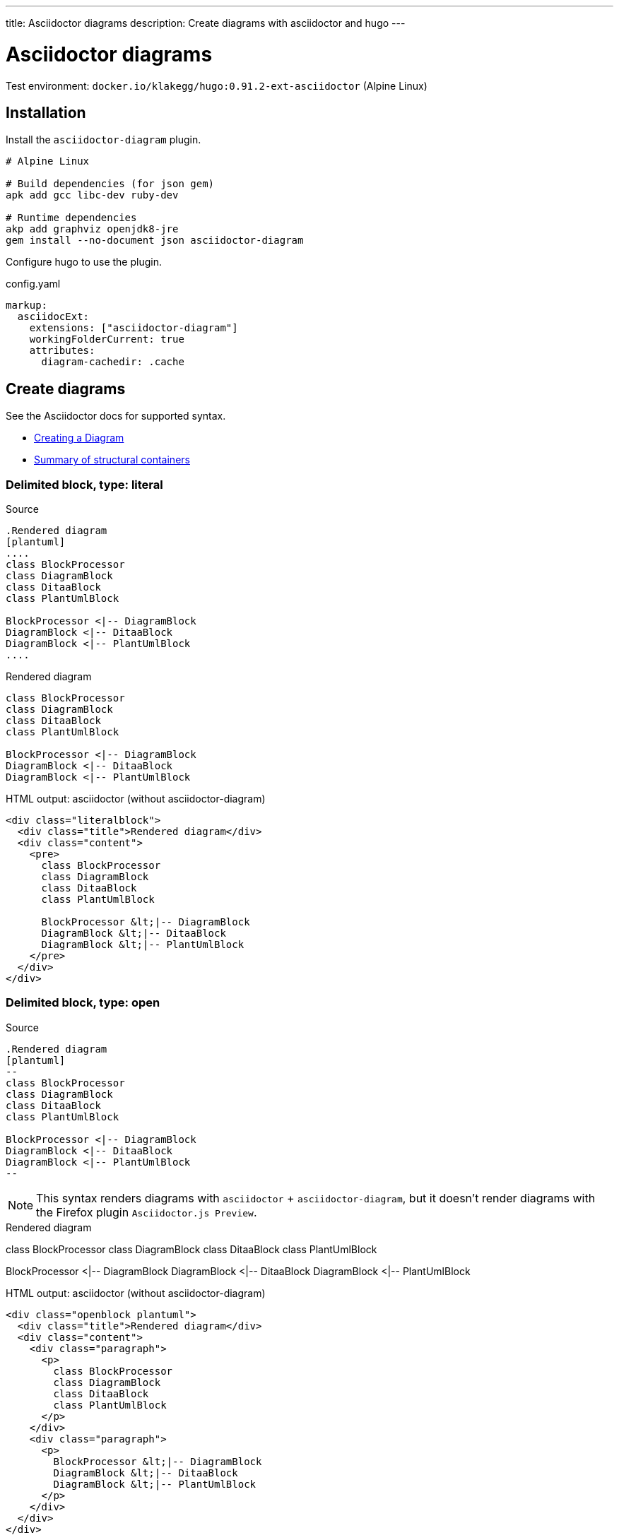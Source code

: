 ---
title: Asciidoctor diagrams
description: Create diagrams with asciidoctor and hugo
---


= Asciidoctor diagrams
:toc: left


Test environment: `docker.io/klakegg/hugo:0.91.2-ext-asciidoctor` (Alpine Linux)


== Installation

Install the `asciidoctor-diagram` plugin.

----
# Alpine Linux

# Build dependencies (for json gem)
apk add gcc libc-dev ruby-dev

# Runtime dependencies
akp add graphviz openjdk8-jre
gem install --no-document json asciidoctor-diagram
----

Configure hugo to use the plugin.

.config.yaml
----
markup:
  asciidocExt:
    extensions: ["asciidoctor-diagram"]
    workingFolderCurrent: true
    attributes:
      diagram-cachedir: .cache
----



== Create diagrams

See the Asciidoctor docs for supported syntax.

- https://docs.asciidoctor.org/diagram-extension/latest/#creating-a-diagram[Creating a Diagram]
- https://docs.asciidoctor.org/asciidoc/latest/blocks/delimited/#summary-of-structural-containers[Summary of structural containers]

=== Delimited block, type: literal

.Source
----
.Rendered diagram
[plantuml]
....
class BlockProcessor
class DiagramBlock
class DitaaBlock
class PlantUmlBlock

BlockProcessor <|-- DiagramBlock
DiagramBlock <|-- DitaaBlock
DiagramBlock <|-- PlantUmlBlock
....
----

.Rendered diagram
[plantuml]
....
class BlockProcessor
class DiagramBlock
class DitaaBlock
class PlantUmlBlock

BlockProcessor <|-- DiagramBlock
DiagramBlock <|-- DitaaBlock
DiagramBlock <|-- PlantUmlBlock
....

.HTML output: asciidoctor (without asciidoctor-diagram)
----
<div class="literalblock">
  <div class="title">Rendered diagram</div>
  <div class="content">
    <pre>
      class BlockProcessor
      class DiagramBlock
      class DitaaBlock
      class PlantUmlBlock

      BlockProcessor &lt;|-- DiagramBlock
      DiagramBlock &lt;|-- DitaaBlock
      DiagramBlock &lt;|-- PlantUmlBlock
    </pre>
  </div>
</div>
----




=== Delimited block, type: open

.Source
----
.Rendered diagram
[plantuml]
--
class BlockProcessor
class DiagramBlock
class DitaaBlock
class PlantUmlBlock

BlockProcessor <|-- DiagramBlock
DiagramBlock <|-- DitaaBlock
DiagramBlock <|-- PlantUmlBlock
--
----

NOTE: This syntax renders diagrams with `asciidoctor` + `asciidoctor-diagram`, but it doesn't render diagrams with the Firefox plugin `Asciidoctor.js Preview`.

.Rendered diagram
[plantuml]
--
class BlockProcessor
class DiagramBlock
class DitaaBlock
class PlantUmlBlock

BlockProcessor <|-- DiagramBlock
DiagramBlock <|-- DitaaBlock
DiagramBlock <|-- PlantUmlBlock
--


.HTML output: asciidoctor (without asciidoctor-diagram)
----
<div class="openblock plantuml">
  <div class="title">Rendered diagram</div>
  <div class="content">
    <div class="paragraph">
      <p>
        class BlockProcessor
        class DiagramBlock
        class DitaaBlock
        class PlantUmlBlock
      </p>
    </div>
    <div class="paragraph">
      <p>
        BlockProcessor &lt;|-- DiagramBlock
        DiagramBlock &lt;|-- DitaaBlock
        DiagramBlock &lt;|-- PlantUmlBlock
      </p>
    </div>
  </div>
</div>
----


=== Delimited block, type: listing

.Source
-----
.Rendered diagram
[plantuml]
----
class BlockProcessor
class DiagramBlock
class DitaaBlock
class PlantUmlBlock

BlockProcessor <|-- DiagramBlock
DiagramBlock <|-- DitaaBlock
DiagramBlock <|-- PlantUmlBlock
----
-----

.Rendered diagram
[plantuml]
----
class BlockProcessor
class DiagramBlock
class DitaaBlock
class PlantUmlBlock

BlockProcessor <|-- DiagramBlock
DiagramBlock <|-- DitaaBlock
DiagramBlock <|-- PlantUmlBlock
----

.HTML output: asciidoctor (without asciidoctor-diagram)
----
<div class="listingblock">
  <div class="title">Rendered diagram</div>
  <div class="content">
    <pre>
      class BlockProcessor
      class DiagramBlock
      class DitaaBlock
      class PlantUmlBlock

      BlockProcessor &lt;|-- DiagramBlock
      DiagramBlock &lt;|-- DitaaBlock
      DiagramBlock &lt;|-- PlantUmlBlock
    </pre>
  </div>
</div>
----

=== Delimited block, type listing + source

.Source
-----
.Rendered diagram
[source, plantuml]
----
class BlockProcessor
class DiagramBlock
class DitaaBlock
class PlantUmlBlock

BlockProcessor <|-- DiagramBlock
DiagramBlock <|-- DitaaBlock
DiagramBlock <|-- PlantUmlBlock
----
-----

[NOTE]
====
This syntax renders diagrams with https://www.docsy.dev/[Docsy's] PlantUML plugin, but it doesn't render diagrams with `asciidoctor` + `asciidoctor-diagram`.

Docsy is a hugo theme for creating documentation sites.

.config.yaml
----
params:
  plantuml:
    enable: true
----

====


.Rendered diagram
[source, plantuml]
----
class BlockProcessor
class DiagramBlock
class DitaaBlock
class PlantUmlBlock

BlockProcessor <|-- DiagramBlock
DiagramBlock <|-- DitaaBlock
DiagramBlock <|-- PlantUmlBlock
----


.HTML output: asciidoctor (without asciidoctor-diagram)
----
<div class="listingblock">
  <div class="title">Rendered diagram</div>
  <div class="content">
    <pre class="highlight">
      <code class="language-plantuml" data-lang="plantuml">
        class BlockProcessor
        class DiagramBlock
        class DitaaBlock
        class PlantUmlBlock

        BlockProcessor &lt;|-- DiagramBlock
        DiagramBlock &lt;|-- DitaaBlock
        DiagramBlock &lt;|-- PlantUmlBlock
      </code>
    </pre>
  </div>
</div>
----

== Generate diagrams

.Convert this document to HTML
----
asciidoctor --attribute skip-front-matter --require asciidoctor-diagram --trace --verbose diagram.adoc
----

.Run hugo
----
hugo server --destination public --verbose
----

.Run hugo (container)
----
hugo server --baseURL=http://localhost:8081 --appendPort=false --destination public --verbose
----
